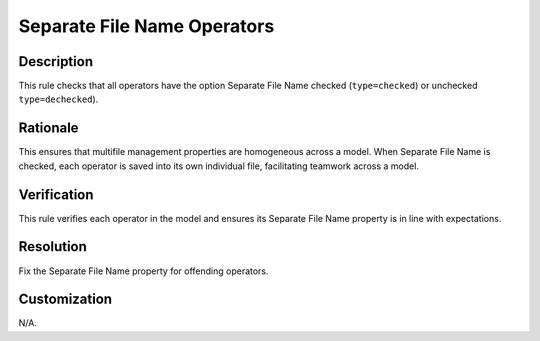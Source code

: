 .. index:: single: Separate File Name Operators

Separate File Name Operators
============================

.. rule::
   :filename: separate_file_name_operators.py
   :class: SeparateFileNameOperators
   :id: id_0082
   :reference: n/a
   :kind: generic
   :tags: user_defined_operators

   All operators should have the option Separate File Name checked or unchecked

Description
-----------

.. start_description

This rule checks that all operators have the option Separate File Name checked (``type=checked``) or unchecked ``type=dechecked``).

.. end_description

Rationale
---------
This ensures that multifile management properties are homogeneous across a model. When Separate File Name is checked, each operator is saved into its own individual file, facilitating teamwork across a model.

Verification
------------
This rule verifies each operator in the model and ensures its Separate File Name property is in line with expectations.

Resolution
----------
Fix the Separate File Name property for offending operators.

Customization
-------------
N/A.
